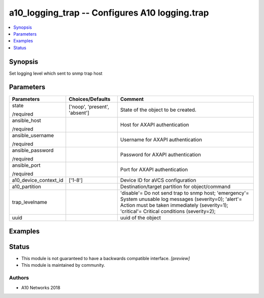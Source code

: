 .. _a10_logging_trap_module:


a10_logging_trap -- Configures A10 logging.trap
===============================================

.. contents::
   :local:
   :depth: 1


Synopsis
--------

Set logging level which sent to snmp trap host






Parameters
----------

+-----------------------+-------------------------------+----------------------------------------------------------------------------------------------------------------------------------------------------------------------------------------------------------------------------+
| Parameters            | Choices/Defaults              | Comment                                                                                                                                                                                                                    |
|                       |                               |                                                                                                                                                                                                                            |
|                       |                               |                                                                                                                                                                                                                            |
+=======================+===============================+============================================================================================================================================================================================================================+
| state                 | ['noop', 'present', 'absent'] | State of the object to be created.                                                                                                                                                                                         |
|                       |                               |                                                                                                                                                                                                                            |
| /required             |                               |                                                                                                                                                                                                                            |
+-----------------------+-------------------------------+----------------------------------------------------------------------------------------------------------------------------------------------------------------------------------------------------------------------------+
| ansible_host          |                               | Host for AXAPI authentication                                                                                                                                                                                              |
|                       |                               |                                                                                                                                                                                                                            |
| /required             |                               |                                                                                                                                                                                                                            |
+-----------------------+-------------------------------+----------------------------------------------------------------------------------------------------------------------------------------------------------------------------------------------------------------------------+
| ansible_username      |                               | Username for AXAPI authentication                                                                                                                                                                                          |
|                       |                               |                                                                                                                                                                                                                            |
| /required             |                               |                                                                                                                                                                                                                            |
+-----------------------+-------------------------------+----------------------------------------------------------------------------------------------------------------------------------------------------------------------------------------------------------------------------+
| ansible_password      |                               | Password for AXAPI authentication                                                                                                                                                                                          |
|                       |                               |                                                                                                                                                                                                                            |
| /required             |                               |                                                                                                                                                                                                                            |
+-----------------------+-------------------------------+----------------------------------------------------------------------------------------------------------------------------------------------------------------------------------------------------------------------------+
| ansible_port          |                               | Port for AXAPI authentication                                                                                                                                                                                              |
|                       |                               |                                                                                                                                                                                                                            |
| /required             |                               |                                                                                                                                                                                                                            |
+-----------------------+-------------------------------+----------------------------------------------------------------------------------------------------------------------------------------------------------------------------------------------------------------------------+
| a10_device_context_id | ['1-8']                       | Device ID for aVCS configuration                                                                                                                                                                                           |
|                       |                               |                                                                                                                                                                                                                            |
|                       |                               |                                                                                                                                                                                                                            |
+-----------------------+-------------------------------+----------------------------------------------------------------------------------------------------------------------------------------------------------------------------------------------------------------------------+
| a10_partition         |                               | Destination/target partition for object/command                                                                                                                                                                            |
|                       |                               |                                                                                                                                                                                                                            |
|                       |                               |                                                                                                                                                                                                                            |
+-----------------------+-------------------------------+----------------------------------------------------------------------------------------------------------------------------------------------------------------------------------------------------------------------------+
| trap_levelname        |                               | 'disable'= Do not send trap to snmp host; 'emergency'= System unusable log messages      (severity=0); 'alert'= Action must be taken immediately (severity=1); 'critical'= Critical conditions               (severity=2); |
|                       |                               |                                                                                                                                                                                                                            |
|                       |                               |                                                                                                                                                                                                                            |
+-----------------------+-------------------------------+----------------------------------------------------------------------------------------------------------------------------------------------------------------------------------------------------------------------------+
| uuid                  |                               | uuid of the object                                                                                                                                                                                                         |
|                       |                               |                                                                                                                                                                                                                            |
|                       |                               |                                                                                                                                                                                                                            |
+-----------------------+-------------------------------+----------------------------------------------------------------------------------------------------------------------------------------------------------------------------------------------------------------------------+







Examples
--------

.. code-block:: yaml+jinja

    





Status
------




- This module is not guaranteed to have a backwards compatible interface. *[preview]*


- This module is maintained by community.



Authors
~~~~~~~

- A10 Networks 2018

